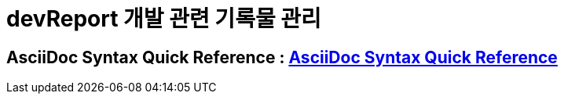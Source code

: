 = devReport 개발 관련 기록물 관리

## AsciiDoc Syntax Quick Reference : link:++http://asciidoctor.org/docs/asciidoc-syntax-quick-reference++[AsciiDoc Syntax Quick Reference]
